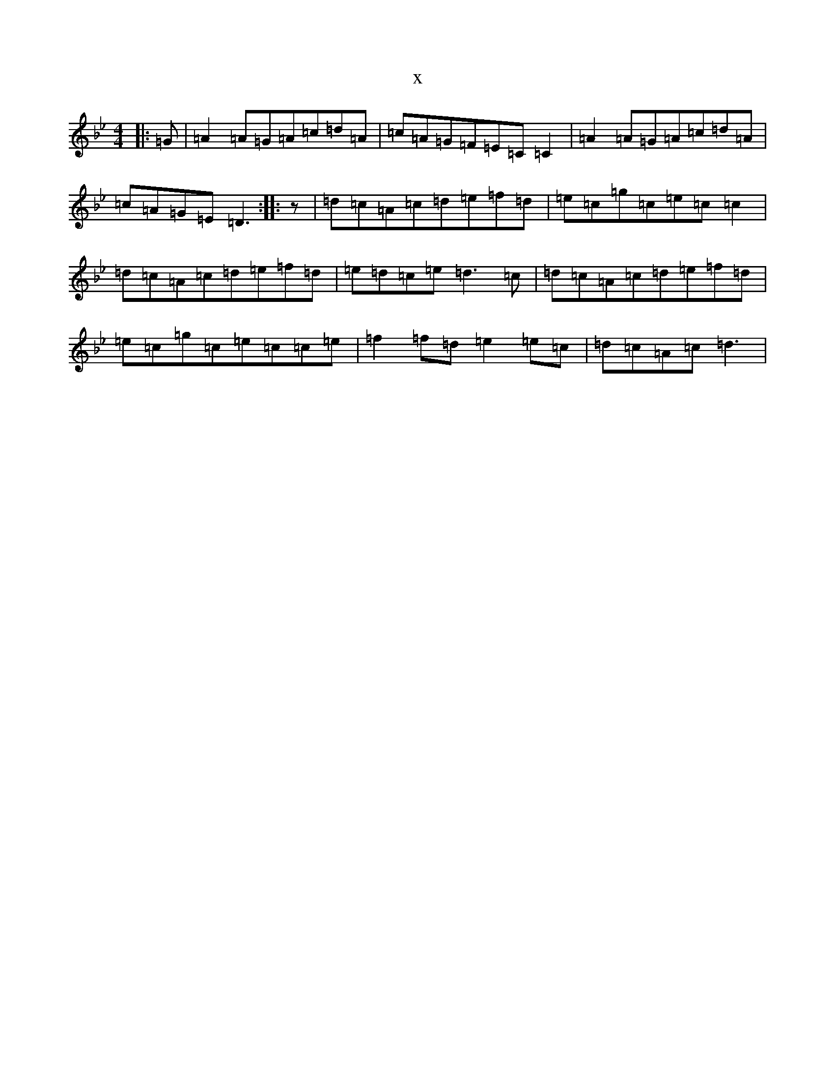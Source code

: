 X:13810
T:x
L:1/8
M:4/4
K: C Dorian
|:=G|=A2=A=G=A=c=d=A|=c=A=G=F=E=C=C2|=A2=A=G=A=c=d=A|=c=A=G=E=D3:||:z|=d=c=A=c=d=e=f=d|=e=c=g=c=e=c=c2|=d=c=A=c=d=e=f=d|=e=d=c=e=d3=c|=d=c=A=c=d=e=f=d|=e=c=g=c=e=c=c=e|=f2=f=d=e2=e=c|=d=c=A=c=d3|